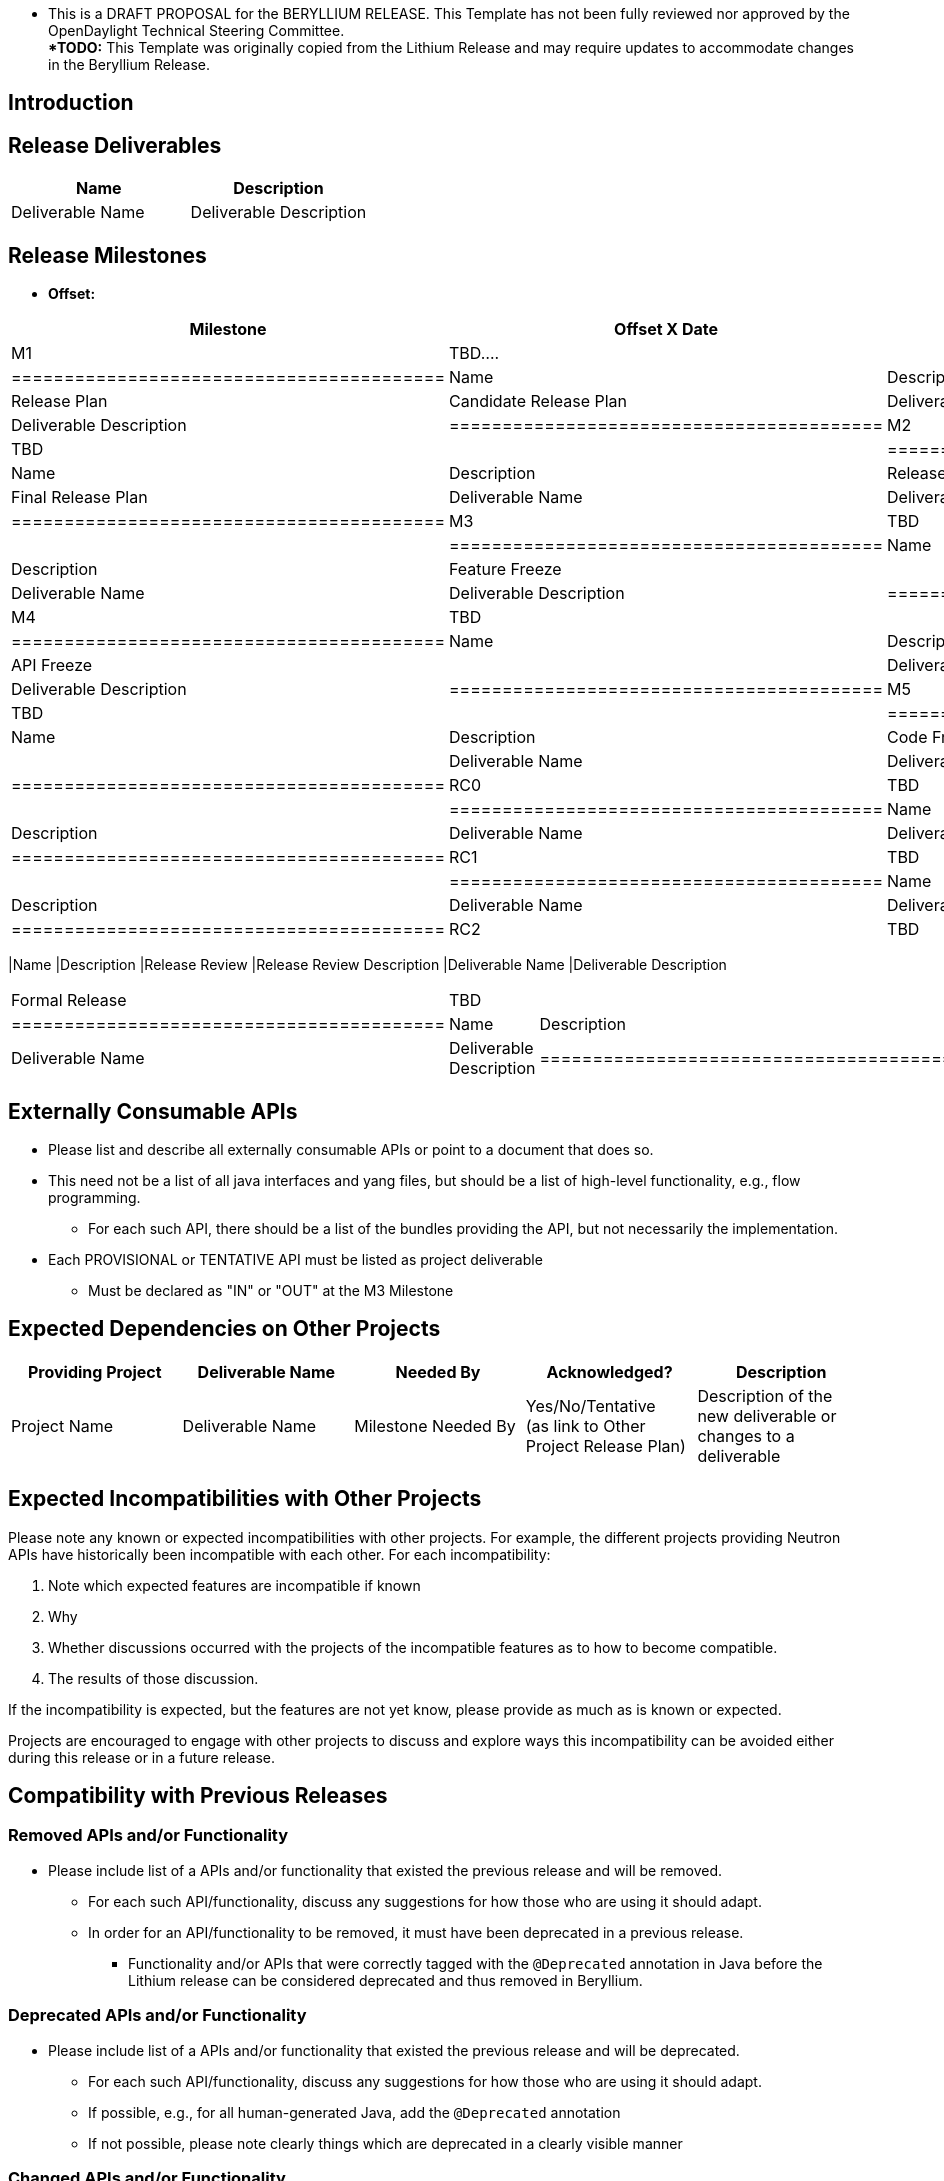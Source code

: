  **** This is a DRAFT PROPOSAL for the BERYLLIUM RELEASE. This Template
has not been fully reviewed nor approved by the OpenDaylight Technical
Steering Committee. ***** +
 *TODO:* This Template was originally copied from the Lithium Release
and may require updates to accommodate changes in the Beryllium Release.

[[introduction]]
== Introduction

[[release-deliverables]]
== Release Deliverables

[cols=",",options="header",]
|=========================================
|Name |Description
|Deliverable Name |Deliverable Description
|=========================================

[[release-milestones]]
== Release Milestones

* *Offset:*

[cols=",,",options="header",]
|==========================================
|Milestone |Offset X Date |Deliverables
|M1 |TBD.... a|
[cols=",",options="header",]
|=========================================
|Name |Description
|Release Plan |Candidate Release Plan
|Deliverable Name |Deliverable Description
|=========================================

|M2 |TBD a|
[cols=",",options="header",]
|=========================================
|Name |Description
|Release Plan |Final Release Plan
|Deliverable Name |Deliverable Description
|=========================================

|M3 |TBD a|
[cols=",",options="header",]
|=========================================
|Name |Description
|Feature Freeze |
|Deliverable Name |Deliverable Description
|=========================================

|M4 |TBD a|
[cols=",",options="header",]
|=========================================
|Name |Description
|API Freeze |
|Deliverable Name |Deliverable Description
|=========================================

|M5 |TBD a|
[cols=",",options="header",]
|=========================================
|Name |Description
|Code Freeze |
|Deliverable Name |Deliverable Description
|=========================================

|RC0 |TBD a|
[cols=",",options="header",]
|=========================================
|Name |Description
|Deliverable Name |Deliverable Description
|=========================================

|RC1 |TBD a|
[cols=",",options="header",]
|=========================================
|Name |Description
|Deliverable Name |Deliverable Description
|=========================================

|RC2 |TBD a|
[cols=",",options="header",]
|==========================================
|Name |Description
|Release Review |Release Review Description
|Deliverable Name |Deliverable Description
|==========================================

|Formal Release |TBD a|
[cols=",",options="header",]
|=========================================
|Name |Description
|Deliverable Name |Deliverable Description
|=========================================

|==========================================

[[externally-consumable-apis]]
== Externally Consumable APIs

* Please list and describe all externally consumable APIs or point to a
document that does so.
* This need not be a list of all java interfaces and yang files, but
should be a list of high-level functionality, e.g., flow programming.
** For each such API, there should be a list of the bundles providing
the API, but not necessarily the implementation.
* Each PROVISIONAL or TENTATIVE API must be listed as project
deliverable
** Must be declared as "IN" or "OUT" at the M3 Milestone

[[expected-dependencies-on-other-projects]]
== Expected Dependencies on Other Projects

[cols=",,,,",options="header",]
|=======================================================================
|Providing Project |Deliverable Name |Needed By |Acknowledged?
|Description
|Project Name |Deliverable Name |Milestone Needed By |Yes/No/Tentative +
(as link to Other Project Release Plan) |Description of the new
deliverable or changes to a deliverable
|=======================================================================

[[expected-incompatibilities-with-other-projects]]
== Expected Incompatibilities with Other Projects

Please note any known or expected incompatibilities with other projects.
For example, the different projects providing Neutron APIs have
historically been incompatible with each other. For each
incompatibility:

1.  Note which expected features are incompatible if known
1.  Why
2.  Whether discussions occurred with the projects of the incompatible
features as to how to become compatible.
1.  The results of those discussion.

If the incompatibility is expected, but the features are not yet know,
please provide as much as is known or expected.

Projects are encouraged to engage with other projects to discuss and
explore ways this incompatibility can be avoided either during this
release or in a future release.

[[compatibility-with-previous-releases]]
== Compatibility with Previous Releases

[[removed-apis-andor-functionality]]
=== Removed APIs and/or Functionality

* Please include list of a APIs and/or functionality that existed the
previous release and will be removed.
** For each such API/functionality, discuss any suggestions for how
those who are using it should adapt.
** In order for an API/functionality to be removed, it must have been
deprecated in a previous release.
*** Functionality and/or APIs that were correctly tagged with the
`@Deprecated` annotation in Java before the Lithium release can be
considered deprecated and thus removed in Beryllium.

[[deprecated-apis-andor-functionality]]
=== Deprecated APIs and/or Functionality

* Please include list of a APIs and/or functionality that existed the
previous release and will be deprecated.
** For each such API/functionality, discuss any suggestions for how
those who are using it should adapt.
** If possible, e.g., for all human-generated Java, add the
`@Deprecated` annotation
** If not possible, please note clearly things which are deprecated in a
clearly visible manner

[[changed-apis-andor-functionality]]
=== Changed APIs and/or Functionality

* Please include list of a APIs and/or functionality that existed the
previous release and will be changed.
** For each such API/functionality, provide guidance about who will be
affected and how they should adapt.
** In general, project's should strive to be backward compatible with
the previous release and note what functionality will be removed by
deprecating it and noting that with the `@Deprecated` annotations
wherever possible.

[[themes-and-priorities]]
== Themes and Priorities

[[requests-from-other-projects]]
== Requests from Other Projects

For each API request, the requesting project should create an entry like
the example below.

[cols=",,,,",options="header",]
|=======================================================================
|Requesting Project |API Name |Needed By |Acknowledged? |Description
|XYZ Project |call_me |M4 |No |This is an example to request API
supported
|=======================================================================

After creating the entry, the requesting project should send an e-mail
to release@lists.opendaylight.org, and both projects' dev lists using
this template:

-----------------------------------------------------------------------
Subject: [REQUEST FOR NEW OR EXTENDED API] ${API name}

Note: This email is a request from ${requesting project} for a new or
extended API in ${providing project}.

API Name: ${API name}
Request: ${link to the request in the providing project's release plan}

Please let us know if you will be able to provide this new
functionality by the listed milestone. If you need clarifications or
help in providing the API, let us know so we can reach an agreement.

If you feel that providing this API is a bad idea regardless of where
the resources are coming from, please let us know why and ideally,
suggest and alternative.
-----------------------------------------------------------------------

[[example-request]]
=== Example Request

* *Requesting Project:*
* *Providing Project:*
* *Requested Deliverable Name:*
* *Needed Milestone:*
* *Requested Deliverable Description:*
* *Response:*
** *Description:*
** *Resources From:*
** *Link to Section in Requesting Project Release Plan:*
** *Link to Section in Providing Project Release Plan:*
* *Negotiation:*
**
**
**
**

[[test-tools-requirements]]
== Test Tools Requirements

* Please specify if the project will run System Test (ST) inside
OpenDaylight cloud
* In case affirmative please enumerate any test tool (mininet, etc...)
you think will be required for testing your project
** The goal is to start test tools installation in rackspace as soon as
possible
* In case negative be aware you will be required to provide System Test
(ST) reports upon any release creation (weekly Release, Release
Candidate, Formal Release, etc...)

[[other]]
== Other
